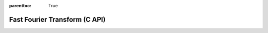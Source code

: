 
.. Places parent toc into the sidebar
:parenttoc: True

.. _eml_fft:

=============================
Fast Fourier Transform (C API)
=============================

.. doxygentypedef:: EmlFFT

.. doxygenfunction:: eml_fft_fill

.. doxygenfunction:: eml_fft_forward
